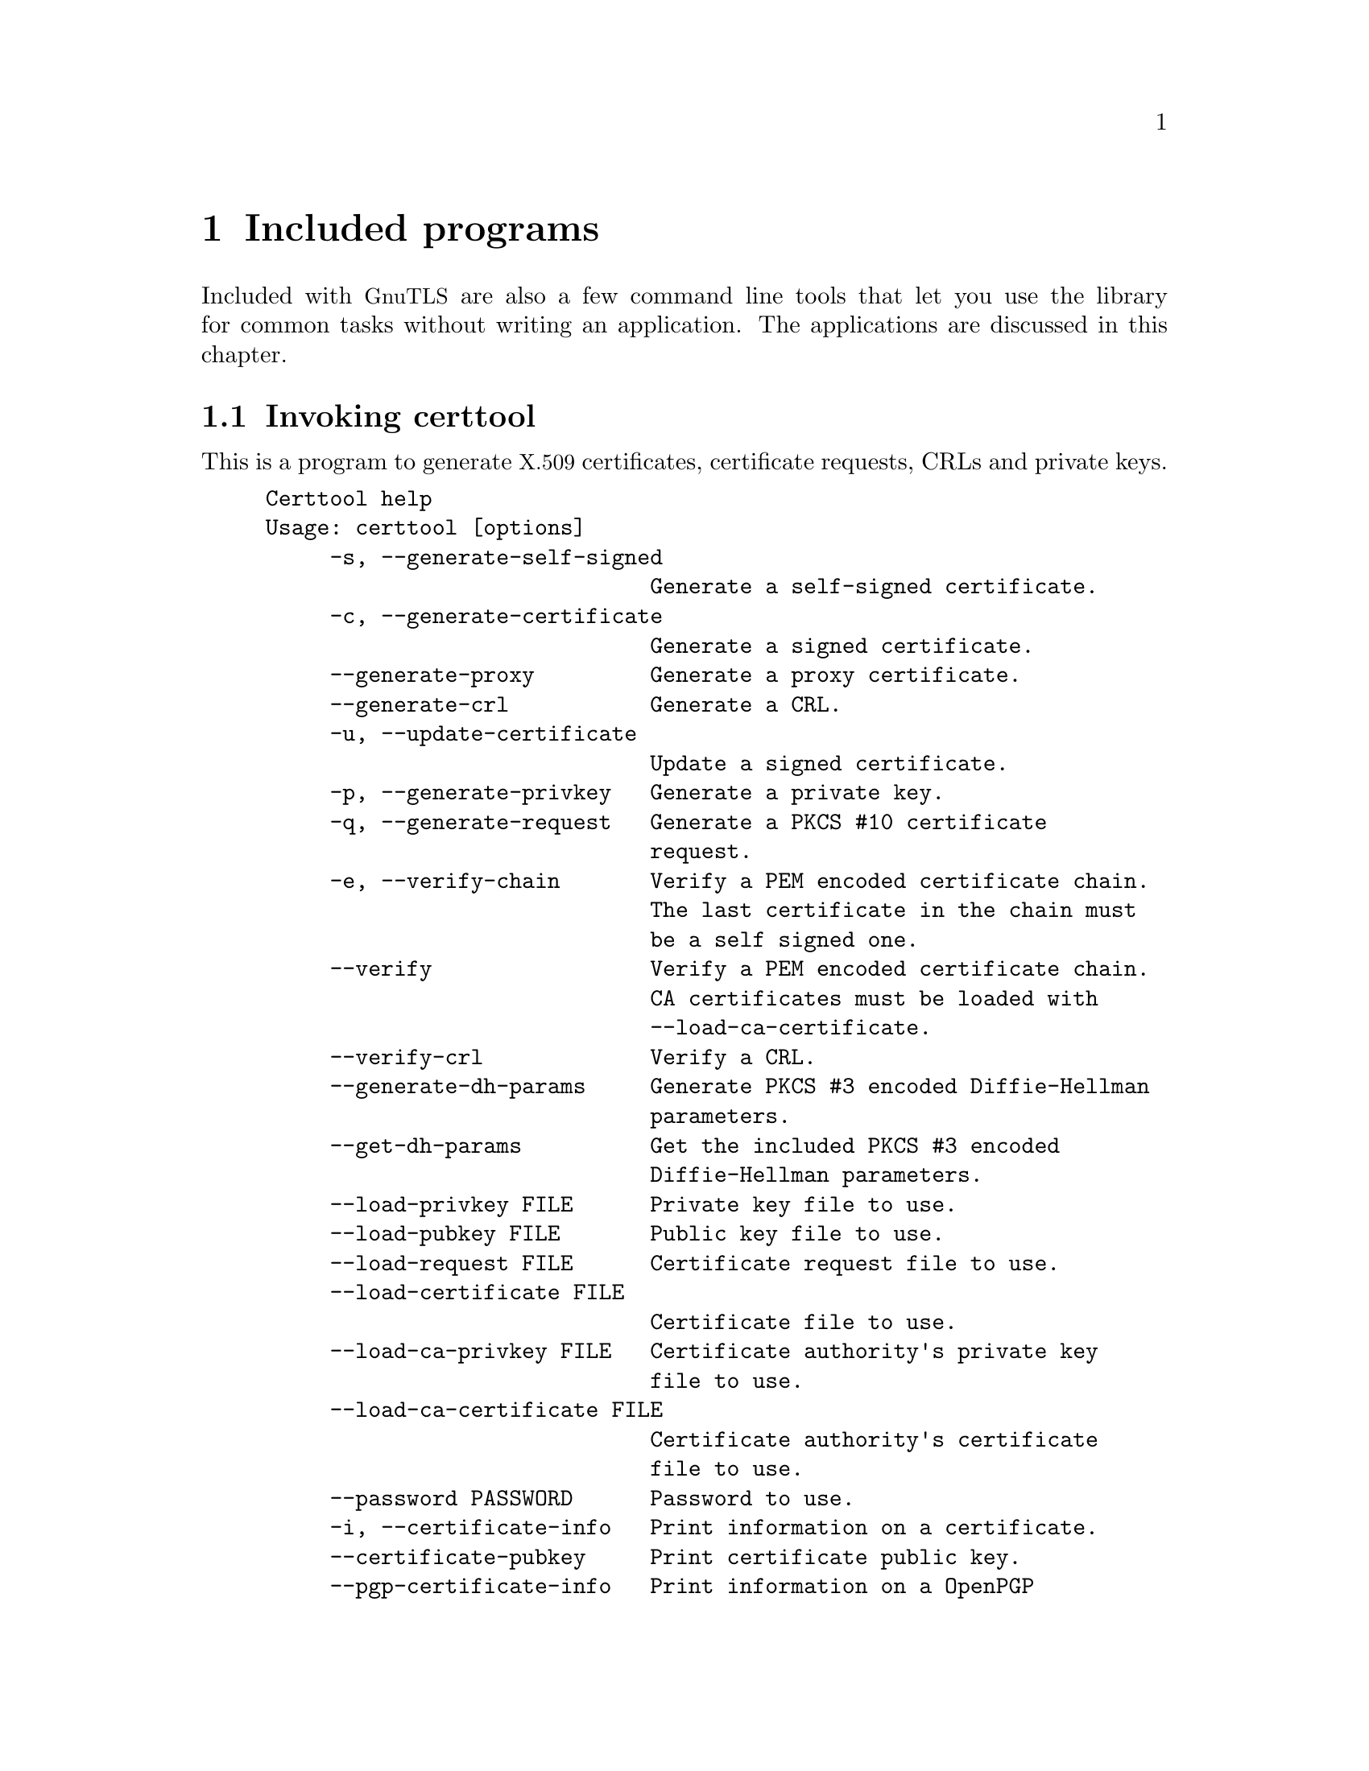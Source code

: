 @node Included programs
@chapter Included programs

Included with @acronym{GnuTLS} are also a few command line tools that
let you use the library for common tasks without writing an
application.  The applications are discussed in this chapter.

@menu
* Invoking certtool::
* Invoking gnutls-cli::
* Invoking gnutls-cli-debug::
* Invoking gnutls-serv::
* Invoking psktool::
* Invoking srptool::
* Invoking p11tool::
@end menu

@node Invoking certtool
@section Invoking certtool
@cindex certtool

This is a program to generate @acronym{X.509} certificates, certificate
requests, CRLs and private keys.

@example
Certtool help
Usage: certtool [options]
     -s, --generate-self-signed 
                              Generate a self-signed certificate.
     -c, --generate-certificate 
                              Generate a signed certificate.
     --generate-proxy         Generate a proxy certificate.
     --generate-crl           Generate a CRL.
     -u, --update-certificate 
                              Update a signed certificate.
     -p, --generate-privkey   Generate a private key.
     -q, --generate-request   Generate a PKCS #10 certificate 
                              request.
     -e, --verify-chain       Verify a PEM encoded certificate chain. 
                              The last certificate in the chain must 
                              be a self signed one.
     --verify                 Verify a PEM encoded certificate chain. 
                              CA certificates must be loaded with 
                              --load-ca-certificate.
     --verify-crl             Verify a CRL.
     --generate-dh-params     Generate PKCS #3 encoded Diffie-Hellman 
                              parameters.
     --get-dh-params          Get the included PKCS #3 encoded 
                              Diffie-Hellman parameters.
     --load-privkey FILE      Private key file to use.
     --load-pubkey FILE       Public key file to use.
     --load-request FILE      Certificate request file to use.
     --load-certificate FILE  
                              Certificate file to use.
     --load-ca-privkey FILE   Certificate authority's private key 
                              file to use.
     --load-ca-certificate FILE  
                              Certificate authority's certificate 
                              file to use.
     --password PASSWORD      Password to use.
     -i, --certificate-info   Print information on a certificate.
     --certificate-pubkey     Print certificate public key.
     --pgp-certificate-info   Print information on a OpenPGP 
                              certificate.
     --pgp-ring-info          Print information on a keyring 
                              structure.
     -l, --crl-info           Print information on a CRL.
     --crq-info               Print information on a Certificate 
                              Request.
     --no-crq-extensions      Do not use extensions in certificate 
                              requests.
     --p12-info               Print information on a PKCS #12 
                              structure.
     --p7-info                Print information on a PKCS #7 
                              structure.
     --smime-to-p7            Convert S/MIME to PKCS #7 structure.
     -k, --key-info           Print information on a private key.
     --pgp-key-info           Print information on a OpenPGP private 
                              key.
     --pubkey-info            Print information on a public key.
     --fix-key                Regenerate the parameters in a private 
                              key.
     --v1                     Generate an X.509 version 1 certificate 
                              (no extensions).
     --to-p12                 Generate a PKCS #12 structure.
     --to-p8                  Generate a PKCS #8 key structure.
     -8, --pkcs8              Use PKCS #8 format for private keys.
     --dsa                    Use DSA keys.
     --ecc                    Use ECC (ECDSA) keys.
     --hash STR               Hash algorithm to use for signing 
                              (MD5,SHA1,RMD160,SHA256,SHA384,SHA512).
     --export-ciphers         Use weak encryption algorithms.
     --inder                  Use DER format for input certificates 
                              and private keys.
     --inraw                  Use RAW/DER format for input 
                              certificates and private keys.
     --outder                 Use DER format for output certificates 
                              and private keys.
     --outraw                 Use RAW/DER format for output 
                              certificates and private keys.
     --bits BITS              specify the number of bits for key 
                              generation.
     --sec-param PARAM        specify the security level 
                              [low|normal|high|ultra].
     --disable-quick-random   Use /dev/random for key generationg, 
                              thus increasing the quality of 
                              randomness used.
     --outfile FILE           Output file.
     --infile FILE            Input file.
     --template FILE          Template file to use for non 
                              interactive operation.
     --pkcs-cipher CIPHER     Cipher to use for pkcs operations 
                              (3des,3des-pkcs12,aes-128,aes-192,aes-25
                              6,rc2-40,arcfour).
     -d, --debug LEVEL        specify the debug level. Default is 1.
     -h, --help               shows this help text
     -v, --version            shows the program's version
@end example

The program can be used interactively or non interactively by
specifying the @code{--template} command line option. See below for an
example of a template file.

@subsection Diffie-Hellman parameter generation
To generate parameters for Diffie-Hellman key exchange, use the command:
@smallexample
$ certtool --generate-dh-params --outfile dh.pem
@end smallexample

@subsection Self-signed certificate generation

To create a self signed certificate, use the command:
@smallexample
$ certtool --generate-privkey --outfile ca-key.pem
$ certtool --generate-self-signed --load-privkey ca-key.pem \
   --outfile ca-cert.pem
@end smallexample

Note that a self-signed certificate usually belongs to a certificate
authority, that signs other certificates.

@subsection Private key generation
To create a private key (RSA by default), run:

@smallexample
$ certtool --generate-privkey --outfile key.pem
@end smallexample

To create a DSA or elliptic curves (ECDSA) private key use the
above command combined with @code{--dsa} or @code{--ecc} options.

@subsection Certificate generation
To generate a certificate using the private key, use the command:

@smallexample
$ certtool --generate-certificate --load-privkey key.pem \
   --outfile cert.pem --load-ca-certificate ca-cert.pem \
   --load-ca-privkey ca-key.pem
@end smallexample

Alternatively you may create a certificate request, which is needed
when the certificate will be signed by a third party authority.

@smallexample
$ certtool --generate-request --load-privkey key.pem \
  --outfile request.pem
@end smallexample

If the private key is stored in a smart card you can generate
a request by specifying the private key object URL (see @ref{Invoking p11tool}
on how to obtain the URL).

@smallexample
$ certtool --generate-request --load-privkey pkcs11:(PRIVKEY URL) \
  --load-pubkey pkcs11:(PUBKEY URL) --outfile request.pem
@end smallexample

To generate a certificate using the previous request, use the command:

@smallexample
$ certtool --generate-certificate --load-request request.pem \
   --outfile cert.pem \
   --load-ca-certificate ca-cert.pem --load-ca-privkey ca-key.pem
@end smallexample

@subsection Certificate information
To view the certificate information, use:

@smallexample
$ certtool --certificate-info --infile cert.pem
@end smallexample

@subsection @acronym{PKCS} #12 structure generation
To generate a @acronym{PKCS} #12 structure using the previous key and
certificate, use the command:

@smallexample
$ certtool --load-certificate cert.pem --load-privkey key.pem \
  --to-p12 --outder --outfile key.p12
@end smallexample

Some tools (reportedly web browsers) have problems with that file
because it does not contain the CA certificate for the certificate.
To work around that problem in the tool, you can use the
--load-ca-certificate parameter as follows:

@smallexample
$ certtool --load-ca-certificate ca.pem \
  --load-certificate cert.pem --load-privkey key.pem \
  --to-p12 --outder --outfile key.p12
@end smallexample

@subsection Proxy certificate generation
Proxy certificate can be used to delegate your credential to a
temporary, typically short-lived, certificate.  To create one from the
previously created certificate, first create a temporary key and then
generate a proxy certificate for it, using the commands:

@smallexample
$ certtool --generate-privkey > proxy-key.pem
$ certtool --generate-proxy --load-ca-privkey key.pem \
  --load-privkey proxy-key.pem --load-certificate cert.pem \
  --outfile proxy-cert.pem
@end smallexample

@subsection Certificate revocation list generation
To create an empty Certificate Revocation List (CRL) do:

@smallexample
$ certtool --generate-crl --load-ca-privkey x509-ca-key.pem \
           --load-ca-certificate x509-ca.pem
@end smallexample

To create a CRL that contains some revoked certificates, place the
certificates in a file and use @code{--load-certificate} as follows:

@smallexample
$ certtool --generate-crl --load-ca-privkey x509-ca-key.pem \
  --load-ca-certificate x509-ca.pem --load-certificate revoked-certs.pem
@end smallexample

To verify a Certificate Revocation List (CRL) do:

@smallexample
$ certtool --verify-crl --load-ca-certificate x509-ca.pem < crl.pem
@end smallexample



@subsection Certtool's template file format:
A template file can be used to avoid the interactive questions of
certtool. Initially create a file named 'cert.cfg' that contains the information
about the certificate. The template can be used as below:

@smallexample
$ certtool --generate-certificate cert.pem --load-privkey key.pem  \
   --template cert.cfg \
   --load-ca-certificate ca-cert.pem --load-ca-privkey ca-key.pem
@end smallexample

An example certtool template file:

@example
# X.509 Certificate options
#
# DN options

# The organization of the subject.
organization = "Koko inc."

# The organizational unit of the subject.
unit = "sleeping dept."

# The locality of the subject.
# locality =

# The state of the certificate owner.
state = "Attiki"

# The country of the subject. Two letter code.
country = GR

# The common name of the certificate owner.
cn = "Cindy Lauper"

# A user id of the certificate owner.
#uid = "clauper"

# If the supported DN OIDs are not adequate you can set
# any OID here.
# For example set the X.520 Title and the X.520 Pseudonym
# by using OID and string pairs.
#dn_oid = "2.5.4.12" "Dr." "2.5.4.65" "jackal"

# This is deprecated and should not be used in new
# certificates.
# pkcs9_email = "none@@none.org"

# The serial number of the certificate
serial = 007

# In how many days, counting from today, this certificate will expire.
expiration_days = 700

# X.509 v3 extensions

# A dnsname in case of a WWW server.
#dns_name = "www.none.org"
#dns_name = "www.morethanone.org"

# An IP address in case of a server.
#ip_address = "192.168.1.1"

# An email in case of a person
email = "none@@none.org"

# An URL that has CRLs (certificate revocation lists)
# available. Needed in CA certificates.
#crl_dist_points = "http://www.getcrl.crl/getcrl/"

# Whether this is a CA certificate or not
#ca

# Whether this certificate will be used for a TLS client
#tls_www_client

# Whether this certificate will be used for a TLS server
#tls_www_server

# Whether this certificate will be used to sign data (needed
# in TLS DHE ciphersuites).
signing_key

# Whether this certificate will be used to encrypt data (needed
# in TLS RSA ciphersuites). Note that it is preferred to use different
# keys for encryption and signing.
#encryption_key

# Whether this key will be used to sign other certificates.
#cert_signing_key

# Whether this key will be used to sign CRLs.
#crl_signing_key

# Whether this key will be used to sign code.
#code_signing_key

# Whether this key will be used to sign OCSP data.
#ocsp_signing_key

# Whether this key will be used for time stamping.
#time_stamping_key

# Whether this key will be used for IPsec IKE operations.
#ipsec_ike_key
@end example

@node Invoking gnutls-cli
@section Invoking gnutls-cli
@cindex gnutls-cli

Simple client program to set up a TLS connection to some other
computer.  It sets up a TLS connection and forwards data from the
standard input to the secured socket and vice versa.

@example
GnuTLS test client
Usage:  gnutls-cli [options] hostname

     -d, --debug integer      Enable debugging
     -r, --resume             Connect, establish a session. Connect
                              again and resume this session.
     -s, --starttls           Connect, establish a plain session and
                              start TLS when EOF or a SIGALRM is
                              received.
     --crlf                   Send CR LF instead of LF.
     --x509fmtder             Use DER format for certificates to read
                              from.
     -f, --fingerprint        Send the openpgp fingerprint, instead
                              of the key.
     --disable-extensions     Disable all the TLS extensions.
     --print-cert             Print the certificate in PEM format.
     --recordsize integer     The maximum record size to advertize.
     -V, --verbose            More verbose output.
     --ciphers cipher1 cipher2...
                              Ciphers to enable.
     --protocols protocol1 protocol2...
                              Protocols to enable.
     --comp comp1 comp2...    Compression methods to enable.
     --macs mac1 mac2...      MACs to enable.
     --kx kx1 kx2...          Key exchange methods to enable.
     --ctypes certType1 certType2...
                              Certificate types to enable.
     --priority PRIORITY STRING
                              Priorities string.
     --x509cafile FILE        Certificate file to use.
     --x509crlfile FILE       CRL file to use.
     --pgpkeyfile FILE        PGP Key file to use.
     --pgpkeyring FILE        PGP Key ring file to use.
     --pgpcertfile FILE       PGP Public Key (certificate) file to
                              use.
     --pgpsubkey HEX|auto     PGP subkey to use.
     --x509keyfile FILE       X.509 key file to use.
     --x509certfile FILE      X.509 Certificate file to use.
     --srpusername NAME       SRP username to use.
     --srppasswd PASSWD       SRP password to use.
     --pskusername NAME       PSK username to use.
     --pskkey KEY             PSK key (in hex) to use.
     --opaque-prf-input DATA
                              Use Opaque PRF Input DATA.
     -p, --port PORT          The port to connect to.
     --insecure               Don't abort program if server
                              certificate can't be validated.
     -l, --list               Print a list of the supported
                              algorithms and modes.
     -h, --help               prints this help
     -v, --version            prints the program's version number
@end example

@menu
* Example client PSK connection::
@end menu

@node Example client PSK connection
@subsection Example client PSK connection
@cindex PSK client

To connect to a server using PSK authentication, you need to enable
the choice of PSK by using a cipher priority parameter such as in the
example below.

@smallexample
$ ./gnutls-cli -p 5556 localhost --pskusername psk_identity \
  --pskkey 88f3824b3e5659f52d00e959bacab954b6540344 \
  --priority NORMAL:-KX-ALL:+ECDHE-PSK:+DHE-PSK:+PSK
Resolving 'localhost'...
Connecting to '127.0.0.1:5556'...
- PSK authentication.
- Version: TLS1.1
- Key Exchange: PSK
- Cipher: AES-128-CBC
- MAC: SHA1
- Compression: NULL
- Handshake was completed

- Simple Client Mode:
@end smallexample

By keeping the @code{--pskusername} parameter and removing the
@code{--pskkey} parameter, it will query only for the password during
the handshake.

@node Invoking gnutls-cli-debug
@section Invoking gnutls-cli-debug
@cindex gnutls-cli-debug

This program was created to assist in debugging @acronym{GnuTLS}, but
it might be useful to extract a @acronym{TLS} server's capabilities.
It's purpose is to connect onto a @acronym{TLS} server, perform some
tests and print the server's capabilities. If called with the `-v'
parameter more checks will be performed. An example output is:

@example
crystal:/cvs/gnutls/src$ ./gnutls-cli-debug localhost -p 5556
Resolving 'localhost'...
Connecting to '127.0.0.1:5556'...
Checking for TLS 1.1 support... yes
Checking fallback from TLS 1.1 to... N/A
Checking for TLS 1.0 support... yes
Checking for SSL 3.0 support... yes
Checking for version rollback bug in RSA PMS... no
Checking for version rollback bug in Client Hello... no
Checking whether we need to disable TLS 1.0... N/A
Checking whether the server ignores the RSA PMS version... no
Checking whether the server can accept Hello Extensions... yes
Checking whether the server can accept cipher suites not in SSL 3.0 spec... yes
Checking for certificate information... N/A
Checking for trusted CAs... N/A
Checking whether the server understands TLS closure alerts... yes
Checking whether the server supports session resumption... yes
Checking for export-grade ciphersuite support... no
Checking RSA-export ciphersuite info... N/A
Checking for anonymous authentication support... no
Checking anonymous Diffie-Hellman group info... N/A
Checking for ephemeral Diffie-Hellman support... no
Checking ephemeral Diffie-Hellman group info... N/A
Checking for AES cipher support (TLS extension)... yes
Checking for 3DES cipher support... yes
Checking for ARCFOUR 128 cipher support... yes
Checking for ARCFOUR 40 cipher support... no
Checking for MD5 MAC support... yes
Checking for SHA1 MAC support... yes
Checking for ZLIB compression support (TLS extension)... yes
Checking for max record size (TLS extension)... yes
Checking for SRP authentication support (TLS extension)... yes
Checking for OpenPGP authentication support (TLS extension)... no
@end example

@node Invoking gnutls-serv
@section Invoking gnutls-serv
@cindex gnutls-serv

Simple server program that listens to incoming TLS connections.

@example
GnuTLS test server
Usage: gnutls-serv [options]

     -d, --debug integer      Enable debugging
     -g, --generate           Generate Diffie-Hellman Parameters.
     -p, --port integer       The port to connect to.
     -q, --quiet              Suppress some messages.
     --nodb                   Does not use the resume database.
     --http                   Act as an HTTP Server.
     --echo                   Act as an Echo Server.
     --dhparams FILE          DH params file to use.
     --x509fmtder             Use DER format for certificates
     --x509cafile FILE        Certificate file to use.
     --x509crlfile FILE       CRL file to use.
     --pgpkeyring FILE        PGP Key ring file to use.
     --pgpkeyfile FILE        PGP Key file to use.
     --pgpcertfile FILE       PGP Public Key (certificate) file to
                              use.
     --pgpsubkey HEX|auto     PGP subkey to use.
     --x509keyfile FILE       X.509 key file to use.
     --x509certfile FILE      X.509 Certificate file to use.
     --x509dsakeyfile FILE    Alternative X.509 key file to use.
     --x509dsacertfile FILE   Alternative X.509 certificate file to
                              use.
     -r, --require-cert       Require a valid certificate.
     -a, --disable-client-cert
                              Disable request for a client
                              certificate.
     --pskpasswd FILE         PSK password file to use.
     --pskhint HINT           PSK identity hint to use.
     --srppasswd FILE         SRP password file to use.
     --srppasswdconf FILE     SRP password conf file to use.
     --opaque-prf-input DATA
                              Use Opaque PRF Input DATA.
     --ciphers cipher1 cipher2...
                              Ciphers to enable.
     --protocols protocol1 protocol2...
                              Protocols to enable.
     --comp comp1 comp2...    Compression methods to enable.
     --macs mac1 mac2...      MACs to enable.
     --kx kx1 kx2...          Key exchange methods to enable.
     --ctypes certType1 certType2...
                              Certificate types to enable.
     --priority PRIORITY STRING
                              Priorities string.
     -l, --list               Print a list of the supported
                              algorithms  and modes.
     -h, --help               prints this help
     -v, --version            prints the program's version number
@end example

@subsection Setting up a test HTTPS server
@cindex HTTPS server
@cindex debug server

Running your own TLS server based on GnuTLS can be useful when
debugging clients and/or GnuTLS itself.  This section describes how to
use @code{gnutls-serv} as a simple HTTPS server.

The most basic server can be started as:

@smallexample
gnutls-serv --http
@end smallexample

It will only support anonymous ciphersuites, which many TLS clients
refuse to use.

The next step is to add support for X.509.  First we generate a CA:

@smallexample
$ certtool --generate-privkey > x509-ca-key.pem
$ echo 'cn = GnuTLS test CA' > ca.tmpl
$ echo 'ca' >> ca.tmpl
$ echo 'cert_signing_key' >> ca.tmpl
$ certtool --generate-self-signed --load-privkey x509-ca-key.pem \
  --template ca.tmpl --outfile x509-ca.pem
...
@end smallexample

Then generate a server certificate.  Remember to change the dns_name
value to the name of your server host, or skip that command to avoid
the field.

@example
$ certtool --generate-privkey > x509-server-key.pem
$ echo 'organization = GnuTLS test server' > server.tmpl
$ echo 'cn = test.gnutls.org' >> server.tmpl
$ echo 'tls_www_server' >> server.tmpl
$ echo 'encryption_key' >> server.tmpl
$ echo 'signing_key' >> server.tmpl
$ echo 'dns_name = test.gnutls.org' >> server.tmpl
$ certtool --generate-certificate --load-privkey x509-server-key.pem \
  --load-ca-certificate x509-ca.pem --load-ca-privkey x509-ca-key.pem \
  --template server.tmpl --outfile x509-server.pem
...
@end example

For use in the client, you may want to generate a client certificate
as well.

@example
$ certtool --generate-privkey > x509-client-key.pem
$ echo 'cn = GnuTLS test client' > client.tmpl
$ echo 'tls_www_client' >> client.tmpl
$ echo 'encryption_key' >> client.tmpl
$ echo 'signing_key' >> client.tmpl
$ certtool --generate-certificate --load-privkey x509-client-key.pem \
  --load-ca-certificate x509-ca.pem --load-ca-privkey x509-ca-key.pem \
  --template client.tmpl --outfile x509-client.pem
...
@end example

To be able to import the client key/certificate into some
applications, you will need to convert them into a PKCS#12 structure.
This also encrypts the security sensitive key with a password.

@smallexample
$ certtool --to-p12 --load-ca-certificate x509-ca.pem \
  --load-privkey x509-client-key.pem --load-certificate x509-client.pem \
  --outder --outfile x509-client.p12
@end smallexample

For icing, we'll create a proxy certificate for the client too.

@smallexample
$ certtool --generate-privkey > x509-proxy-key.pem
$ echo 'cn = GnuTLS test client proxy' > proxy.tmpl
$ certtool --generate-proxy --load-privkey x509-proxy-key.pem \
  --load-ca-certificate x509-client.pem --load-ca-privkey x509-client-key.pem \
  --load-certificate x509-client.pem --template proxy.tmpl \
  --outfile x509-proxy.pem
...
@end smallexample

Then start the server again:

@smallexample
$ gnutls-serv --http \
            --x509cafile x509-ca.pem \
            --x509keyfile x509-server-key.pem \
            --x509certfile x509-server.pem
@end smallexample

Try connecting to the server using your web browser.  Note that the
server listens to port 5556 by default.

While you are at it, to allow connections using DSA, you can also
create a DSA key and certificate for the server.  These credentials
will be used in the final example below.

@smallexample
$ certtool --generate-privkey --dsa > x509-server-key-dsa.pem
$ certtool --generate-certificate --load-privkey x509-server-key-dsa.pem \
  --load-ca-certificate x509-ca.pem --load-ca-privkey x509-ca-key.pem \
  --template server.tmpl --outfile x509-server-dsa.pem
...
@end smallexample

The next step is to create OpenPGP credentials for the server.

@smallexample
gpg --gen-key
...enter whatever details you want, use 'test.gnutls.org' as name...
@end smallexample

Make a note of the OpenPGP key identifier of the newly generated key,
here it was @code{5D1D14D8}.  You will need to export the key for
GnuTLS to be able to use it.

@smallexample
gpg -a --export 5D1D14D8 > openpgp-server.txt
gpg --export 5D1D14D8 > openpgp-server.bin
gpg --export-secret-keys 5D1D14D8 > openpgp-server-key.bin
gpg -a --export-secret-keys 5D1D14D8 > openpgp-server-key.txt
@end smallexample

Let's start the server with support for OpenPGP credentials:

@smallexample
gnutls-serv --http \
            --pgpkeyfile openpgp-server-key.txt \
            --pgpcertfile openpgp-server.txt
@end smallexample

The next step is to add support for SRP authentication. This requires
an SRP password file (see @ref{Invoking srptool}).
To start the server with SRP support:

@smallexample
gnutls-serv --http \
            --srppasswdconf srp-tpasswd.conf \
            --srppasswd srp-passwd.txt
@end smallexample

Let's also start a server with support for PSK. This would require
a password file created with @code{psktool} (see @ref{Invoking psktool}).

@smallexample
gnutls-serv --http \
            --pskpasswd psk-passwd.txt
@end smallexample

Finally, we start the server with all the earlier parameters and you
get this command:

@smallexample
gnutls-serv --http \
            --x509cafile x509-ca.pem \
            --x509keyfile x509-server-key.pem \
            --x509certfile x509-server.pem \
            --x509dsakeyfile x509-server-key-dsa.pem \
            --x509dsacertfile x509-server-dsa.pem \
            --pgpkeyfile openpgp-server-key.txt \
            --pgpcertfile openpgp-server.txt \
            --srppasswdconf srp-tpasswd.conf \
            --srppasswd srp-passwd.txt \
            --pskpasswd psk-passwd.txt
@end smallexample

@node Invoking psktool
@section Invoking psktool
@cindex psktool

This is a program to manage @acronym{PSK} username and keys.
It will generate random keys for the indicated username, 
using a simple password file format.

@smallexample
PSKtool help
Usage : psktool [options]
     -u, --username username
                              specify username.
     -p, --passwd FILE        specify a password file.
     -s, --keysize SIZE       specify the key size in bytes.
     -v, --version            prints the program's version number
     -h, --help               shows this help text
@end smallexample

The generation of a PSK password file is illustrated in the example below. 
The password is provided in the prompt.

@smallexample
$ ./psktool -u psk_identity -p psks.txt
Enter password:
Key stored to psks.txt
$ cat psks.txt
psk_identity:88f3824b3e5659f52d00e959bacab954b6540344
$
@end smallexample

@node Invoking srptool
@section Invoking srptool
@anchor{srptool}
@cindex srptool

The @file{srptool} is a very simple program that emulates the programs
in the @emph{Stanford SRP libraries}@footnote{See
@url{http://srp.stanford.edu/}.}.  It is intended for use in places
where you don't expect @acronym{SRP} authentication to be the used for
system users.

Traditionally @emph{libsrp} used two files. One called @code{tpasswd}
which holds usernames and verifiers, and @code{tpasswd.conf} which
holds generators and primes.

@subsection How to use srptool

To create tpasswd.conf which holds the g and n values for
@acronym{SRP} protocol (generator and a large prime), run:

@smallexample
$ srptool --create-conf /etc/tpasswd.conf
@end smallexample

This command will create /etc/tpasswd and will add user 'test' (you
will also be prompted for a password).  Verifiers are stored by
default in the way libsrp expects.

@smallexample
$ srptool --passwd /etc/tpasswd \
    --passwd-conf /etc/tpasswd.conf -u test
@end smallexample

This command will check against a password.  If the password matches
the one in /etc/tpasswd you will get an ok.

@smallexample
$ srptool --passwd /etc/tpasswd \
    --passwd-conf /etc/tpasswd.conf --verify -u test
@end smallexample

@node Invoking p11tool
@section Invoking p11tool
@anchor{p11tool}
@cindex p11tool

The @file{p11tool} is a program that helps with accessing tokens
and security modules that support the PKCS #11 API. It requires
the individual PKCS #11 modules to be loaded either with the
@code{--provider} option, or by setting up the GnuTLS configuration
file for PKCS #11 as in @ref{Hardware tokens}.

@example
p11tool help
Usage: p11tool [options]
Usage: p11tool --list-tokens
Usage: p11tool --list-all
Usage: p11tool --export 'pkcs11:...'

     --export URL             Export an object specified by a pkcs11 
                              URL
     --list-tokens            List all available tokens
     --list-mechanisms URL    List all available mechanisms in token.
     --list-all               List all objects specified by a PKCS#11 
                              URL
     --list-all-certs         List all certificates specified by a 
                              PKCS#11 URL
     --list-certs             List certificates that have a private 
                              key specified by a PKCS#11 URL
     --list-privkeys          List private keys specified by a 
                              PKCS#11 URL
     --list-trusted           List certificates marked as trusted, 
                              specified by a PKCS#11 URL
     --initialize URL         Initializes a PKCS11 token.
     --write URL              Writes loaded certificates, private or 
                              secret keys to a PKCS11 token.
     --delete URL             Deletes objects matching the URL.
     --label label            Sets a label for the write operation.
     --trusted                Marks the certificate to be written as 
                              trusted.
     --private                Marks the object to be written as 
                              private (requires PIN).
     --no-private             Marks the object to be written as not 
                              private.
     --login                  Force login to token
     --detailed-url           Export detailed URLs.
     --no-detailed-url        Export less detailed URLs.
     --secret-key HEX_KEY     Provide a hex encoded secret key.
     --load-privkey FILE      Private key file to use.
     --load-pubkey FILE       Private key file to use.
     --load-certificate FILE  
                              Certificate file to use.
     -8, --pkcs8              Use PKCS #8 format for private keys.
     --inder                  Use DER format for input certificates 
                              and private keys.
     --inraw                  Use RAW/DER format for input 
                              certificates and private keys.
     --provider Library       Specify the pkcs11 provider library
     --outfile FILE           Output file.
     -d, --debug LEVEL        specify the debug level. Default is 1.
     -h, --help               shows this help text
@end example

After being provided the available PKCS #11 modules, it can list all tokens 
available in your system, the objects on the tokens, and perform operations
on them.

Some examples on how to use p11tool are illustrated in the following  paragraphs.

@subsection List all tokens
@smallexample
$ p11tool --list-tokens
@end smallexample

@subsection List all objects
The following command will list all objects in a token. The @code{--login}
is required to show objects marked as private.
@smallexample
$ p11tool --login --list-all
@end smallexample

@subsection Exporting an object
To retrieve an object stored in the card use the following command.
Note however that objects marked as sensitive (typically PKCS #11 private keys) 
are not allowed to be extracted from the token.
@smallexample 
$ p11tool --login --export pkcs11:(OBJECT URL)
@end smallexample

@subsection Copy an object to a token
To copy an object, such as a certificate or private key to a token
use the following command.
@smallexample 
$ p11tool --login --write pkcs11:(TOKEN URL) \
  --load-certificate cert.pem --label "my_cert"
@end smallexample

